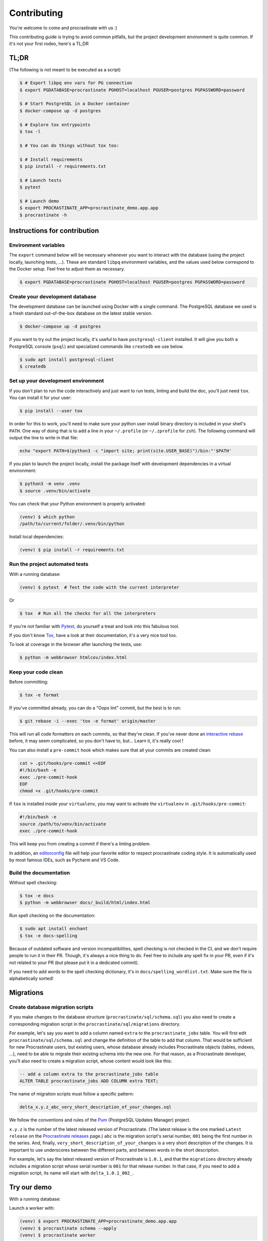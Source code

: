Contributing
============

You're welcome to come and procrastinate with us :)

This contributing guide is trying to avoid common pitfalls, but the project
development environment is quite common. If it's not your first rodeo, here's a TL;DR

TL;DR
-----

(The following is not meant to be executed as a script)

.. code-block:: console

    $ # Export libpq env vars for PG connection
    $ export PGDATABASE=procrastinate PGHOST=localhost PGUSER=postgres PGPASSWORD=password

    $ # Start PostgreSQL in a Docker container
    $ docker-compose up -d postgres

    $ # Explore tox entrypoints
    $ tox -l

    $ # You can do things without tox too:

    $ # Install requirements
    $ pip install -r requirements.txt

    $ # Launch tests
    $ pytest

    $ # Launch demo
    $ export PROCRASTINATE_APP=procrastinate_demo.app.app
    $ procrastinate -h

Instructions for contribution
-----------------------------

Environment variables
^^^^^^^^^^^^^^^^^^^^^

The ``export`` command below will be necessary whenever you want to interact with
the database (using the project locally, launching tests, ...).
These are standard ``libpq`` environment variables, and the values used below correspond
to the Docker setup. Feel free to adjust them as necessary.

.. code-block:: console

    $ export PGDATABASE=procrastinate PGHOST=localhost PGUSER=postgres PGPASSWORD=password

Create your development database
^^^^^^^^^^^^^^^^^^^^^^^^^^^^^^^^

The development database can be launched using Docker with a single command.
The PostgreSQL database we used is a fresh standard out-of-the-box database
on the latest stable version.

.. code-block:: console

    $ docker-compose up -d postgres

If you want to try out the project locally, it's useful to have ``postgresql-client``
installed. It will give you both a PostgreSQL console (``psql``) and specialized
commands like ``createdb`` we use below.

.. code-block:: console

    $ sudo apt install postgresql-client
    $ createdb

Set up your development environment
^^^^^^^^^^^^^^^^^^^^^^^^^^^^^^^^^^^

If you don't plan to run the code interactively and just want to run tests,
linting and build the doc, you'll just need ``tox``. You can install it
for your user:

.. code-block:: console

    $ pip install --user tox

In order for this to work, you'll need to make sure your python user install binary
directory is included in your shell's ``PATH``. One way of doing that is to add
a line in your ``~/.profile`` (or ``~/.zprofile`` for ``zsh``). The following command
will output the line to write in that file:

.. code-block:: console

    echo "export PATH=$(python3 -c "import site; print(site.USER_BASE)")/bin:"'$PATH'

If you plan to launch the project locally, install the package itself with development
dependencies in a virtual environment:

.. code-block:: console

    $ python3 -m venv .venv
    $ source .venv/bin/activate

You can check that your Python environment is properly activated:

.. code-block:: console

    (venv) $ which python
    /path/to/current/folder/.venv/bin/python

Install local dependencies:

.. code-block:: console

    (venv) $ pip install -r requirements.txt

Run the project automated tests
^^^^^^^^^^^^^^^^^^^^^^^^^^^^^^^

With a running database:

.. code-block:: console

    (venv) $ pytest  # Test the code with the current interpreter

Or

.. code-block:: console

    $ tox  # Run all the checks for all the interpreters

If you're not familiar with Pytest_, do yourself a treat and look into this fabulous
tool.

.. _Pytest: https://docs.pytest.org/en/latest/

If you don't know Tox_, have a look at their documentation, it's a very nice tool too.

.. _Tox: https://tox.readthedocs.io/en/latest/

To look at coverage in the browser after launching the tests, use:

.. code-block:: console

    $ python -m webbrowser htmlcov/index.html

Keep your code clean
^^^^^^^^^^^^^^^^^^^^

Before committing:

.. code-block:: console

    $ tox -e format

If you've committed already, you can do a "Oops lint" commit, but the best is to run:

.. code-block:: console

    $ git rebase -i --exec 'tox -e format' origin/master

This will run all code formatters on each commits, so that they're clean.
If you've never done an `interactive rebase`_ before, it may seem complicated, so you
don't have to, but... Learn it, it's really cool !

.. _`interactive rebase`: https://git-scm.com/book/en/v2/Git-Tools-Rewriting-History

You can also install a ``pre-commit``
hook which makes sure that all your commits are created clean:

.. code-block:: console

    cat > .git/hooks/pre-commit <<EOF
    #!/bin/bash -e
    exec ./pre-commit-hook
    EOF
    chmod +x .git/hooks/pre-commit

If ``tox`` is installed inside your ``virtualenv``, you may want to activate the
``virtualenv`` in ``.git/hooks/pre-commit``:

.. code-block:: bash

    #!/bin/bash -e
    source /path/to/venv/bin/activate
    exec ./pre-commit-hook

This will keep you from creating a commit if there's a linting problem.

In addition, an editorconfig_ file will help your favorite editor to respect
procrastinate coding style. It is automatically used by most famous IDEs, such as
Pycharm and VS Code.

.. _editorconfig: https://editorconfig.org/

Build the documentation
^^^^^^^^^^^^^^^^^^^^^^^

Without spell checking:

.. code-block:: console

    $ tox -e docs
    $ python -m webbrowser docs/_build/html/index.html

Run spell checking on the documentation:

.. code-block:: console

    $ sudo apt install enchant
    $ tox -e docs-spelling

Because of outdated software and version incompatibilities, spell checking is not
checked in the CI, and we don't require people to run it in their PR. Though, it's
always a nice thing to do. Feel free to include any spell fix in your PR, even if it's
not related to your PR (but please put it in a dedicated commit).

If you need to add words to the spell checking dictionary, it's in
``docs/spelling_wordlist.txt``. Make sure the file is alphabetically sorted!

Migrations
----------

Create database migration scripts
^^^^^^^^^^^^^^^^^^^^^^^^^^^^^^^^^

If you make changes to the database structure (``procrastinate/sql/schema.sql``) you
also need to create a corresponding migration script in the
``procrastinate/sql/migrations`` directory.

For example, let's say you want to add a column named ``extra`` to the
``procrastinate_jobs`` table. You will first edit ``procrastinate/sql/schema.sql`` and
change the definition of the table to add that column. That would be sufficient for new
Procrastinate users, but existing users, whose database already includes Procrastinate
objects (tables, indexes, ...), need to be able to migrate their existing schema into
the new one. For that reason, as a Procrastinate developer, you'll also need to create
a migration script, whose content would look like this:

.. code-block:: sql

    -- add a column extra to the procrastinate_jobs table
    ALTER TABLE procrastinate_jobs ADD COLUMN extra TEXT;

The name of migration scripts must follow a specific pattern:

.. code-block::

    delta_x.y.z_abc_very_short_description_of_your_changes.sql

We follow the conventions and rules of the `Pum`_ (PostgreSQL Updates Manager) project.

.. _`Pum`: https://github.com/opengisch/pum/

``x.y.z`` is the number of the latest released version of Procrastinate. (The latest
release is the one marked ``Latest release`` on the `Procrastinate releases`_ page.)
``abc`` is the migration script's serial number, ``001`` being the first number in the
series. And, finally, ``very_short_description_of_your_changes`` is a very short
description of the changes. It is important to use underscores between the different
parts, and between words in the short description.

.. _`Procrastinate releases`: https://github.com/peopledoc/procrastinate/releases

For example, let's say the latest released version of Procrastinate is ``1.0.1``, and
that the ``migrations`` directory already includes a migration script whose serial
number is ``001`` for that release number. In that case, if you need to add a migration
script, its name will start with ``delta_1.0.1_002_``.

Try our demo
------------

With a running database:

Launch a worker with:

.. code-block:: console

    (venv) $ export PROCRASTINATE_APP=procrastinate_demo.app.app
    (venv) $ procrastinate schema --apply
    (venv) $ procrastinate worker

Schedule some tasks with:

.. code-block:: console

    (venv) $ python -m procrastinate_demo

Use Docker for Procrastinate development
----------------------------------------

In the development setup described above, Procrastinate, its dependencies, and the
development tools (``tox``, ``black``, ``pytest``, etc.) are installed in a virtual
Python environment on the host system. Alternatively, they can be installed in a Docker
image, and Procrastinate and all the development tools can be run in Docker containers.
Docker is useful when you can't, or don't want to, install System requirements such as
the ``libpq-dev`` package (required by the ``psycopg2`` dependency).

This section shows, through ``docker-compose`` command examples, how to test and run
Procrastinate in Docker.

Build the ``procrastinate`` Docker image:

.. code-block:: console

    $ docker-compose build procrastinate

Run the automated tests:

.. code-block:: console

    $ export UID
    $ export GID=$(id -g)
    $ docker-compose run --rm procrastinate pytest

Docker Compose is configured (in ``docker-compose.yml``) to mount the local directory on
the host system onto ``/procrastinate_dev`` in the container. This means that local
changes made to the Procrastinate code are visible in Procrastinate containers.

The ``UID`` and ``GID`` environment variables are set and exported for the Procrastinate
container to be run with the current user id and group id. If not set or exported, the
Procrastinate container will run as root, and files owned by root may be created in the
developer's working directory.

In the definition of the ``procrastinate`` service in ``docker-compose.yml`` the
``PROCRASTINATE_APP`` variable is set to ``procrastinate_demo.app.app`` (the
Procrastinate demo application). So ``procrastinate`` commands run in Procrastinate
containers are always run as if they were passed ``--app procrastinate_demo.app.app``.

Run the ``procrastinate`` command :

.. code-block:: console

    $ docker-compose run --rm procrastinate procrastinate -h

Apply the Procrastinate database schema:

.. code-block:: console

    $ docker-compose run --rm procrastinate procrastinate schema --apply

Run the Procrastinate healthchecks:

.. code-block:: console

    $ docker-compose run --rm procrastinate procrastinate healthchecks

Start a Procrastinate worker (``-d`` used to start the container in detached mode):

.. code-block:: console

    $ docker-compose up -d procrastinate

Run a command (``bash`` here) in the Procrastinate worker container just started:

.. code-block:: console

    $ docker-compose exec procrastinate bash

Watch the Procrastinate worker logs:

.. code-block:: console

    $ docker-compose logs -ft procrastinate

Use the ``procrastinate defer`` command to create a job:

.. code-block:: console

    $ docker-compose run --rm procrastinate procrastinate defer procrastinate_demo.tasks.sum '{"a":3, "b": 5}'

Or run the demo main file:

.. code-block:: console

    $ docker-compose run --rm procrastinate python -m procrastinate_demo

Stop and remove all the containers (including the ``postgres`` container):

.. code-block:: console

    $ docker-compose down

Wait, there are ``async`` and ``await`` keywords everywhere!?
-------------------------------------------------------------

Yes, in order to provide both a synchronous **and** asynchronous API, Procrastinate
needs to be asynchronous at core.

We're using a trick to avoid implementing two almost identical APIs for synchronous
and asynchronous usage. Find out more in the documentation, in the Discussions
section. If you need information on how to work with asynchronous Python, check out:

- The official documentation: https://docs.python.org/3/library/asyncio.html
- A more accessible guide by Brad Solomon: https://realpython.com/async-io-python/


Release a new version
---------------------

Prepare a changelog in a drafted GitHub release, and then release it, with a tag.
That's it.

The tag will be seen by Travis, that will then create a release (using the tag as
version number, thanks to our ``setup.py``), and push it to PyPI (using the new API
tokens and an environment variable). That build should also trigger a ReadTheDocs
build, which will read GitHub releases (thanks to our ``changelog`` extension) and
write a proper changelog in the published documentation.
